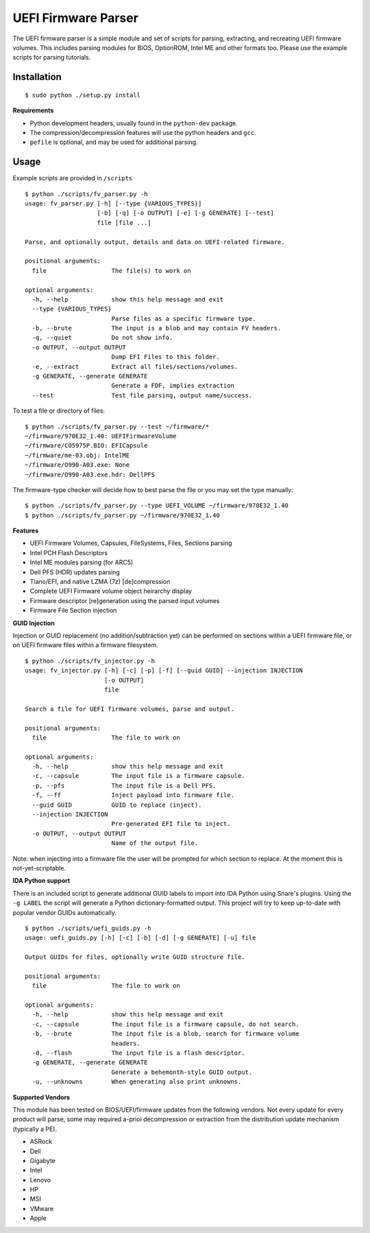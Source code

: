 UEFI Firmware Parser
====================

.. image:: https://travis-ci.org/theopolis/uefi-firmware-parser.svg?branch=master
    :target: https://travis-ci.org/theopolis/uefi-firmware-parser


The UEFI firmware parser is a simple module and set of scripts for parsing, extracting, 
and recreating UEFI firmware volumes.
This includes parsing modules for BIOS, OptionROM, Intel ME and other formats too. 
Please use the example scripts for parsing tutorials.

Installation
------------
::

  $ sudo python ./setup.py install

**Requirements**

- Python development headers, usually found in the ``python-dev`` package.
- The compression/decompression features will use the python headers and ``gcc``.
- ``pefile`` is optional, and may be used for additional parsing.

Usage
-----
Example scripts are provided in ``/scripts``

::

  $ python ./scripts/fv_parser.py -h
  usage: fv_parser.py [-h] [--type {VARIOUS_TYPES}]
                      [-b] [-q] [-o OUTPUT] [-e] [-g GENERATE] [--test]
                      file [file ...]

  Parse, and optionally output, details and data on UEFI-related firmware.

  positional arguments:
    file                  The file(s) to work on

  optional arguments:
    -h, --help            show this help message and exit
    --type {VARIOUS_TYPES}
                          Parse files as a specific firmware type.
    -b, --brute           The input is a blob and may contain FV headers.
    -q, --quiet           Do not show info.
    -o OUTPUT, --output OUTPUT
                          Dump EFI Files to this folder.
    -e, --extract         Extract all files/sections/volumes.
    -g GENERATE, --generate GENERATE
                          Generate a FDF, implies extraction
    --test                Test file parsing, output name/success.

To test a file or directory of files:

::

  $ python ./scripts/fv_parser.py --test ~/firmware/*
  ~/firmware/970E32_1.40: UEFIFirmwareVolume
  ~/firmware/CO5975P.BIO: EFICapsule
  ~/firmware/me-03.obj: IntelME
  ~/firmware/O990-A03.exe: None
  ~/firmware/O990-A03.exe.hdr: DellPFS

The firmware-type checker will decide how to best parse the file or you may
set the type manually:

::

  $ python ./scripts/fv_parser.py --type UEFI_VOLUME ~/firmware/970E32_1.40
  $ python ./scripts/fv_parser.py ~/firmware/970E32_1.40

**Features**

- UEFI Firmware Volumes, Capsules, FileSystems, Files, Sections parsing
- Intel PCH Flash Descriptors
- Intel ME modules parsing (for ARC5)
- Dell PFS (HDR) updates parsing
- Tiano/EFI, and native LZMA (7z) [de]compression

- Complete UEFI Firmware volume object heirarchy display
- Firmware descriptor [re]generation using the parsed input volumes
- Firmware File Section injection

**GUID Injection**

Injection or GUID replacement (no addition/subtraction yet) can be performed on sections within a UEFI firmware file, or on UEFI firmware files within a firmware filesystem.

:: 

  $ python ./scripts/fv_injector.py -h
  usage: fv_injector.py [-h] [-c] [-p] [-f] [--guid GUID] --injection INJECTION
                        [-o OUTPUT]
                        file

  Search a file for UEFI firmware volumes, parse and output.

  positional arguments:
    file                  The file to work on

  optional arguments:
    -h, --help            show this help message and exit
    -c, --capsule         The input file is a firmware capsule.
    -p, --pfs             The input file is a Dell PFS.
    -f, --ff              Inject payload into firmware file.
    --guid GUID           GUID to replace (inject).
    --injection INJECTION
                          Pre-generated EFI file to inject.
    -o OUTPUT, --output OUTPUT
                          Name of the output file.

Note: when injecting into a firmware file the user will be prompted for which section to replace. At the moment this is not-yet-scriptable. 

**IDA Python support**

There is an included script to generate additional GUID labels to import into IDA Python
using Snare's plugins. Using the ``-g LABEL`` the script will generate a Python dictionary-formatted output. This project will try to keep up-to-date with popular vendor GUIDs automatically.

::

  $ python ./scripts/uefi_guids.py -h
  usage: uefi_guids.py [-h] [-c] [-b] [-d] [-g GENERATE] [-u] file

  Output GUIDs for files, optionally write GUID structure file.

  positional arguments:
    file                  The file to work on

  optional arguments:
    -h, --help            show this help message and exit
    -c, --capsule         The input file is a firmware capsule, do not search.
    -b, --brute           The input file is a blob, search for firmware volume
                          headers.
    -d, --flash           The input file is a flash descriptor.
    -g GENERATE, --generate GENERATE
                          Generate a behemonth-style GUID output.
    -u, --unknowns        When generating also print unknowns.

**Supported Vendors**

This module has been tested on BIOS/UEFI/firmware updates from the following vendors.
Not every update for every product will parse, some may required a-prioi decompression
or extraction from the distribution update mechanism (typically a PE). 

- ASRock
- Dell
- Gigabyte
- Intel
- Lenovo
- HP
- MSI
- VMware
- Apple
